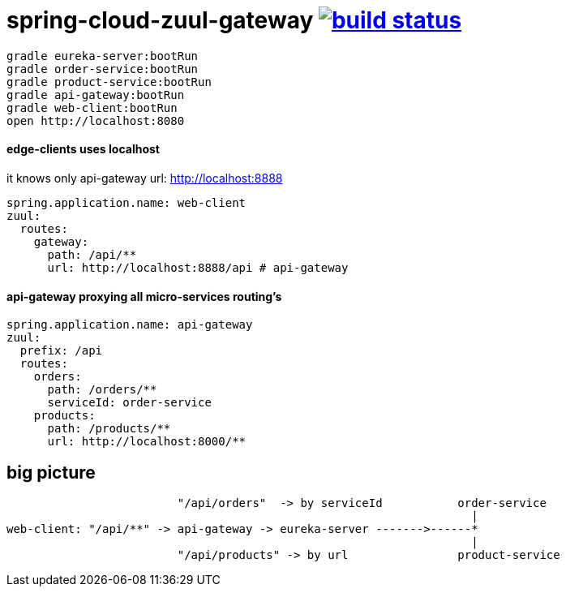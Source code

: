 = spring-cloud-zuul-gateway image:https://travis-ci.org/daggerok/spring-cloud-zuul-gateway.svg?branch=master["build status", link="https://travis-ci.org/daggerok/spring-cloud-zuul-gateway"]

[source,bash]
----
gradle eureka-server:bootRun
gradle order-service:bootRun
gradle product-service:bootRun
gradle api-gateway:bootRun
gradle web-client:bootRun
open http://localhost:8080
----

==== edge-clients uses localhost

it knows only api-gateway url: http://localhost:8888

[source,yml]
----
spring.application.name: web-client
zuul:
  routes:
    gateway:
      path: /api/**
      url: http://localhost:8888/api # api-gateway
----

==== api-gateway proxying all micro-services routing's

[source,yaml]
----
spring.application.name: api-gateway
zuul:
  prefix: /api
  routes:
    orders:
      path: /orders/**
      serviceId: order-service
    products:
      path: /products/**
      url: http://localhost:8000/**
----

== big picture

[source,bash]
----
                         "/api/orders"  -> by serviceId           order-service
                                                                    |
web-client: "/api/**" -> api-gateway -> eureka-server ------->------*
                                                                    |
                         "/api/products" -> by url                product-service
----
